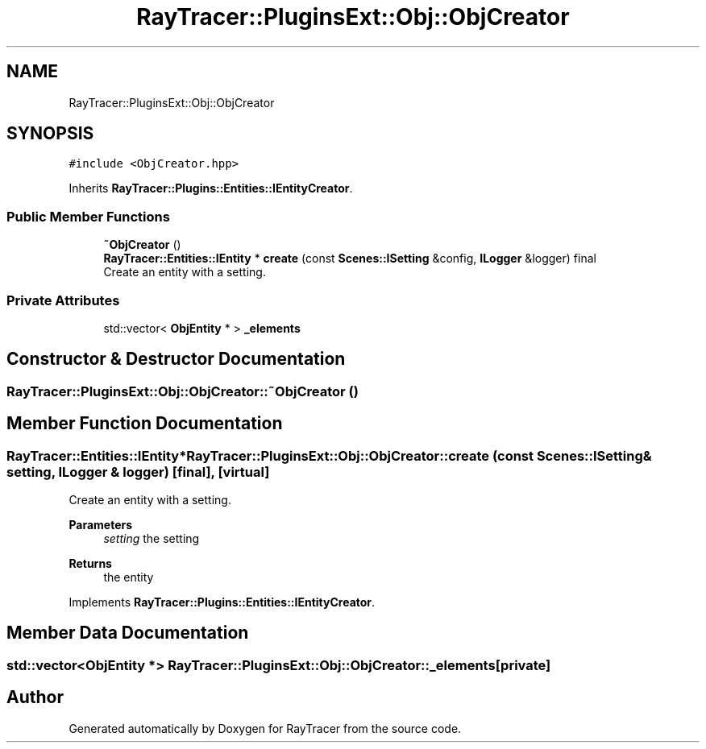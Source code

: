 .TH "RayTracer::PluginsExt::Obj::ObjCreator" 1 "Thu May 11 2023" "RayTracer" \" -*- nroff -*-
.ad l
.nh
.SH NAME
RayTracer::PluginsExt::Obj::ObjCreator
.SH SYNOPSIS
.br
.PP
.PP
\fC#include <ObjCreator\&.hpp>\fP
.PP
Inherits \fBRayTracer::Plugins::Entities::IEntityCreator\fP\&.
.SS "Public Member Functions"

.in +1c
.ti -1c
.RI "\fB~ObjCreator\fP ()"
.br
.ti -1c
.RI "\fBRayTracer::Entities::IEntity\fP * \fBcreate\fP (const \fBScenes::ISetting\fP &config, \fBILogger\fP &logger) final"
.br
.RI "Create an entity with a setting\&. "
.in -1c
.SS "Private Attributes"

.in +1c
.ti -1c
.RI "std::vector< \fBObjEntity\fP * > \fB_elements\fP"
.br
.in -1c
.SH "Constructor & Destructor Documentation"
.PP 
.SS "RayTracer::PluginsExt::Obj::ObjCreator::~ObjCreator ()"

.SH "Member Function Documentation"
.PP 
.SS "\fBRayTracer::Entities::IEntity\fP* RayTracer::PluginsExt::Obj::ObjCreator::create (const \fBScenes::ISetting\fP & setting, \fBILogger\fP & logger)\fC [final]\fP, \fC [virtual]\fP"

.PP
Create an entity with a setting\&. 
.PP
\fBParameters\fP
.RS 4
\fIsetting\fP the setting
.RE
.PP
\fBReturns\fP
.RS 4
the entity 
.RE
.PP

.PP
Implements \fBRayTracer::Plugins::Entities::IEntityCreator\fP\&.
.SH "Member Data Documentation"
.PP 
.SS "std::vector<\fBObjEntity\fP *> RayTracer::PluginsExt::Obj::ObjCreator::_elements\fC [private]\fP"


.SH "Author"
.PP 
Generated automatically by Doxygen for RayTracer from the source code\&.
